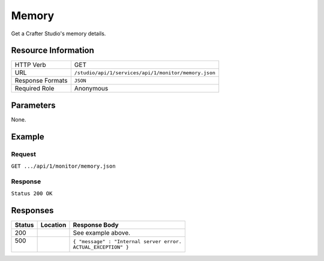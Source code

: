 .. _crafter-studio-api-monitor-memory:

======
Memory
======

Get a Crafter Studio's memory details.

--------------------
Resource Information
--------------------

+----------------------------+-------------------------------------------------------------------+
|| HTTP Verb                 || GET                                                              |
+----------------------------+-------------------------------------------------------------------+
|| URL                       || ``/studio/api/1/services/api/1/monitor/memory.json``             |
+----------------------------+-------------------------------------------------------------------+
|| Response Formats          || ``JSON``                                                         |
+----------------------------+-------------------------------------------------------------------+
|| Required Role             || Anonymous                                                        |
+----------------------------+-------------------------------------------------------------------+


----------
Parameters
----------

None.

-------
Example
-------

^^^^^^^
Request
^^^^^^^

``GET .../api/1/monitor/memory.json``

^^^^^^^^
Response
^^^^^^^^

``Status 200 OK``

.. code-block:: guess
  :linenos:

  {
    [
      {
        "name" : "Heap Memory",
        "init" : "128mb",
        "used" : "512mb",
        "committed" : "256mb",
        "max" : "1GB",
      },
      {
        "name" : "Non Heap Memory",
        "init" : "128mb",
        "used" : "512mb",
        "committed" : "256mb",
        "max" : "1GB",
      },
      {
        "name" : "Code Cache",
        "init" : "128mb",
        "used" : "512mb",
        "committed" : "256mb",
        "max" : "1GB",
      },
      {
        "name" : "MetaSpace",
        "init" : "128mb",
        "used" : "512mb",
        "committed" : "256mb",
        "max" : "1GB",
      },
      {
        "name" : "Compressed Class Space",
        "init" : "128mb",
        "used" : "512mb",
        "committed" : "256mb",
        "max" : "1GB",
      },
      {
        "name" : "PS Eden Space",
        "init" : "128mb",
        "used" : "512mb",
        "committed" : "256mb",
        "max" : "1GB",
      }, 
      {
        "name" : "PS Survivor Space",
        "init" : "128mb",
        "used" : "512mb",
        "committed" : "256mb",
        "max" : "1GB",
      },
      {
        "name" : "PS Old Gen",
        "init" : "128mb",
        "used" : "512mb",
        "committed" : "256mb",
        "max" : "1GB",
      },
    ]
  }

---------
Responses
---------

+---------+-------------------------------------+-------------------------------------------------------+
|| Status || Location                           || Response Body                                        |
+=========+=====================================+=======================================================+
|| 200    ||                                    || See example above.                                   |
+---------+-------------------------------------+-------------------------------------------------------+
|| 500    ||                                    || ``{ "message" : "Internal server error.``            |
||        ||                                    || ``ACTUAL_EXCEPTION" }``                              |
+---------+-------------------------------------+-------------------------------------------------------+
